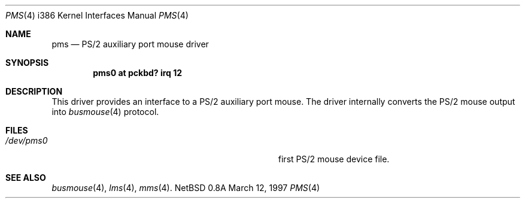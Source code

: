 .\"	$NetBSD: pms.4,v 1.9 1997/03/12 06:18:58 mikel Exp $
.\"
.\" Copyright (c) 1993 Christopher G. Demetriou
.\" All rights reserved.
.\"
.\" Redistribution and use in source and binary forms, with or without
.\" modification, are permitted provided that the following conditions
.\" are met:
.\" 1. Redistributions of source code must retain the above copyright
.\"    notice, this list of conditions and the following disclaimer.
.\" 2. Redistributions in binary form must reproduce the above copyright
.\"    notice, this list of conditions and the following disclaimer in the
.\"    documentation and/or other materials provided with the distribution.
.\" 3. All advertising materials mentioning features or use of this software
.\"    must display the following acknowledgement:
.\"      This product includes software developed by Christopher G. Demetriou.
.\" 3. The name of the author may not be used to endorse or promote products
.\"    derived from this software without specific prior written permission
.\"
.\" THIS SOFTWARE IS PROVIDED BY THE AUTHOR ``AS IS'' AND ANY EXPRESS OR
.\" IMPLIED WARRANTIES, INCLUDING, BUT NOT LIMITED TO, THE IMPLIED WARRANTIES
.\" OF MERCHANTABILITY AND FITNESS FOR A PARTICULAR PURPOSE ARE DISCLAIMED.
.\" IN NO EVENT SHALL THE AUTHOR BE LIABLE FOR ANY DIRECT, INDIRECT,
.\" INCIDENTAL, SPECIAL, EXEMPLARY, OR CONSEQUENTIAL DAMAGES (INCLUDING, BUT
.\" NOT LIMITED TO, PROCUREMENT OF SUBSTITUTE GOODS OR SERVICES; LOSS OF USE,
.\" DATA, OR PROFITS; OR BUSINESS INTERRUPTION) HOWEVER CAUSED AND ON ANY
.\" THEORY OF LIABILITY, WHETHER IN CONTRACT, STRICT LIABILITY, OR TORT
.\" (INCLUDING NEGLIGENCE OR OTHERWISE) ARISING IN ANY WAY OUT OF THE USE OF
.\" THIS SOFTWARE, EVEN IF ADVISED OF THE POSSIBILITY OF SUCH DAMAGE.
.\"
.Dd March 12, 1997
.Dt PMS 4 i386
.Os NetBSD 0.8a
.Sh NAME
.Nm pms
.Nd PS/2 auxiliary port mouse driver
.Sh SYNOPSIS
.Cd pms0 at pckbd? irq 12
.Sh DESCRIPTION
This driver provides an interface to a PS/2 auxiliary port mouse.  The
driver internally converts the PS/2 mouse output into
.Xr busmouse 4
protocol.
.Sh FILES
.Bl -tag -width Pa -compact
.It Pa /dev/pms0
first PS/2 mouse device file.
.El
.Sh SEE ALSO
.Xr busmouse 4 ,
.Xr lms 4 ,
.Xr mms 4 .

